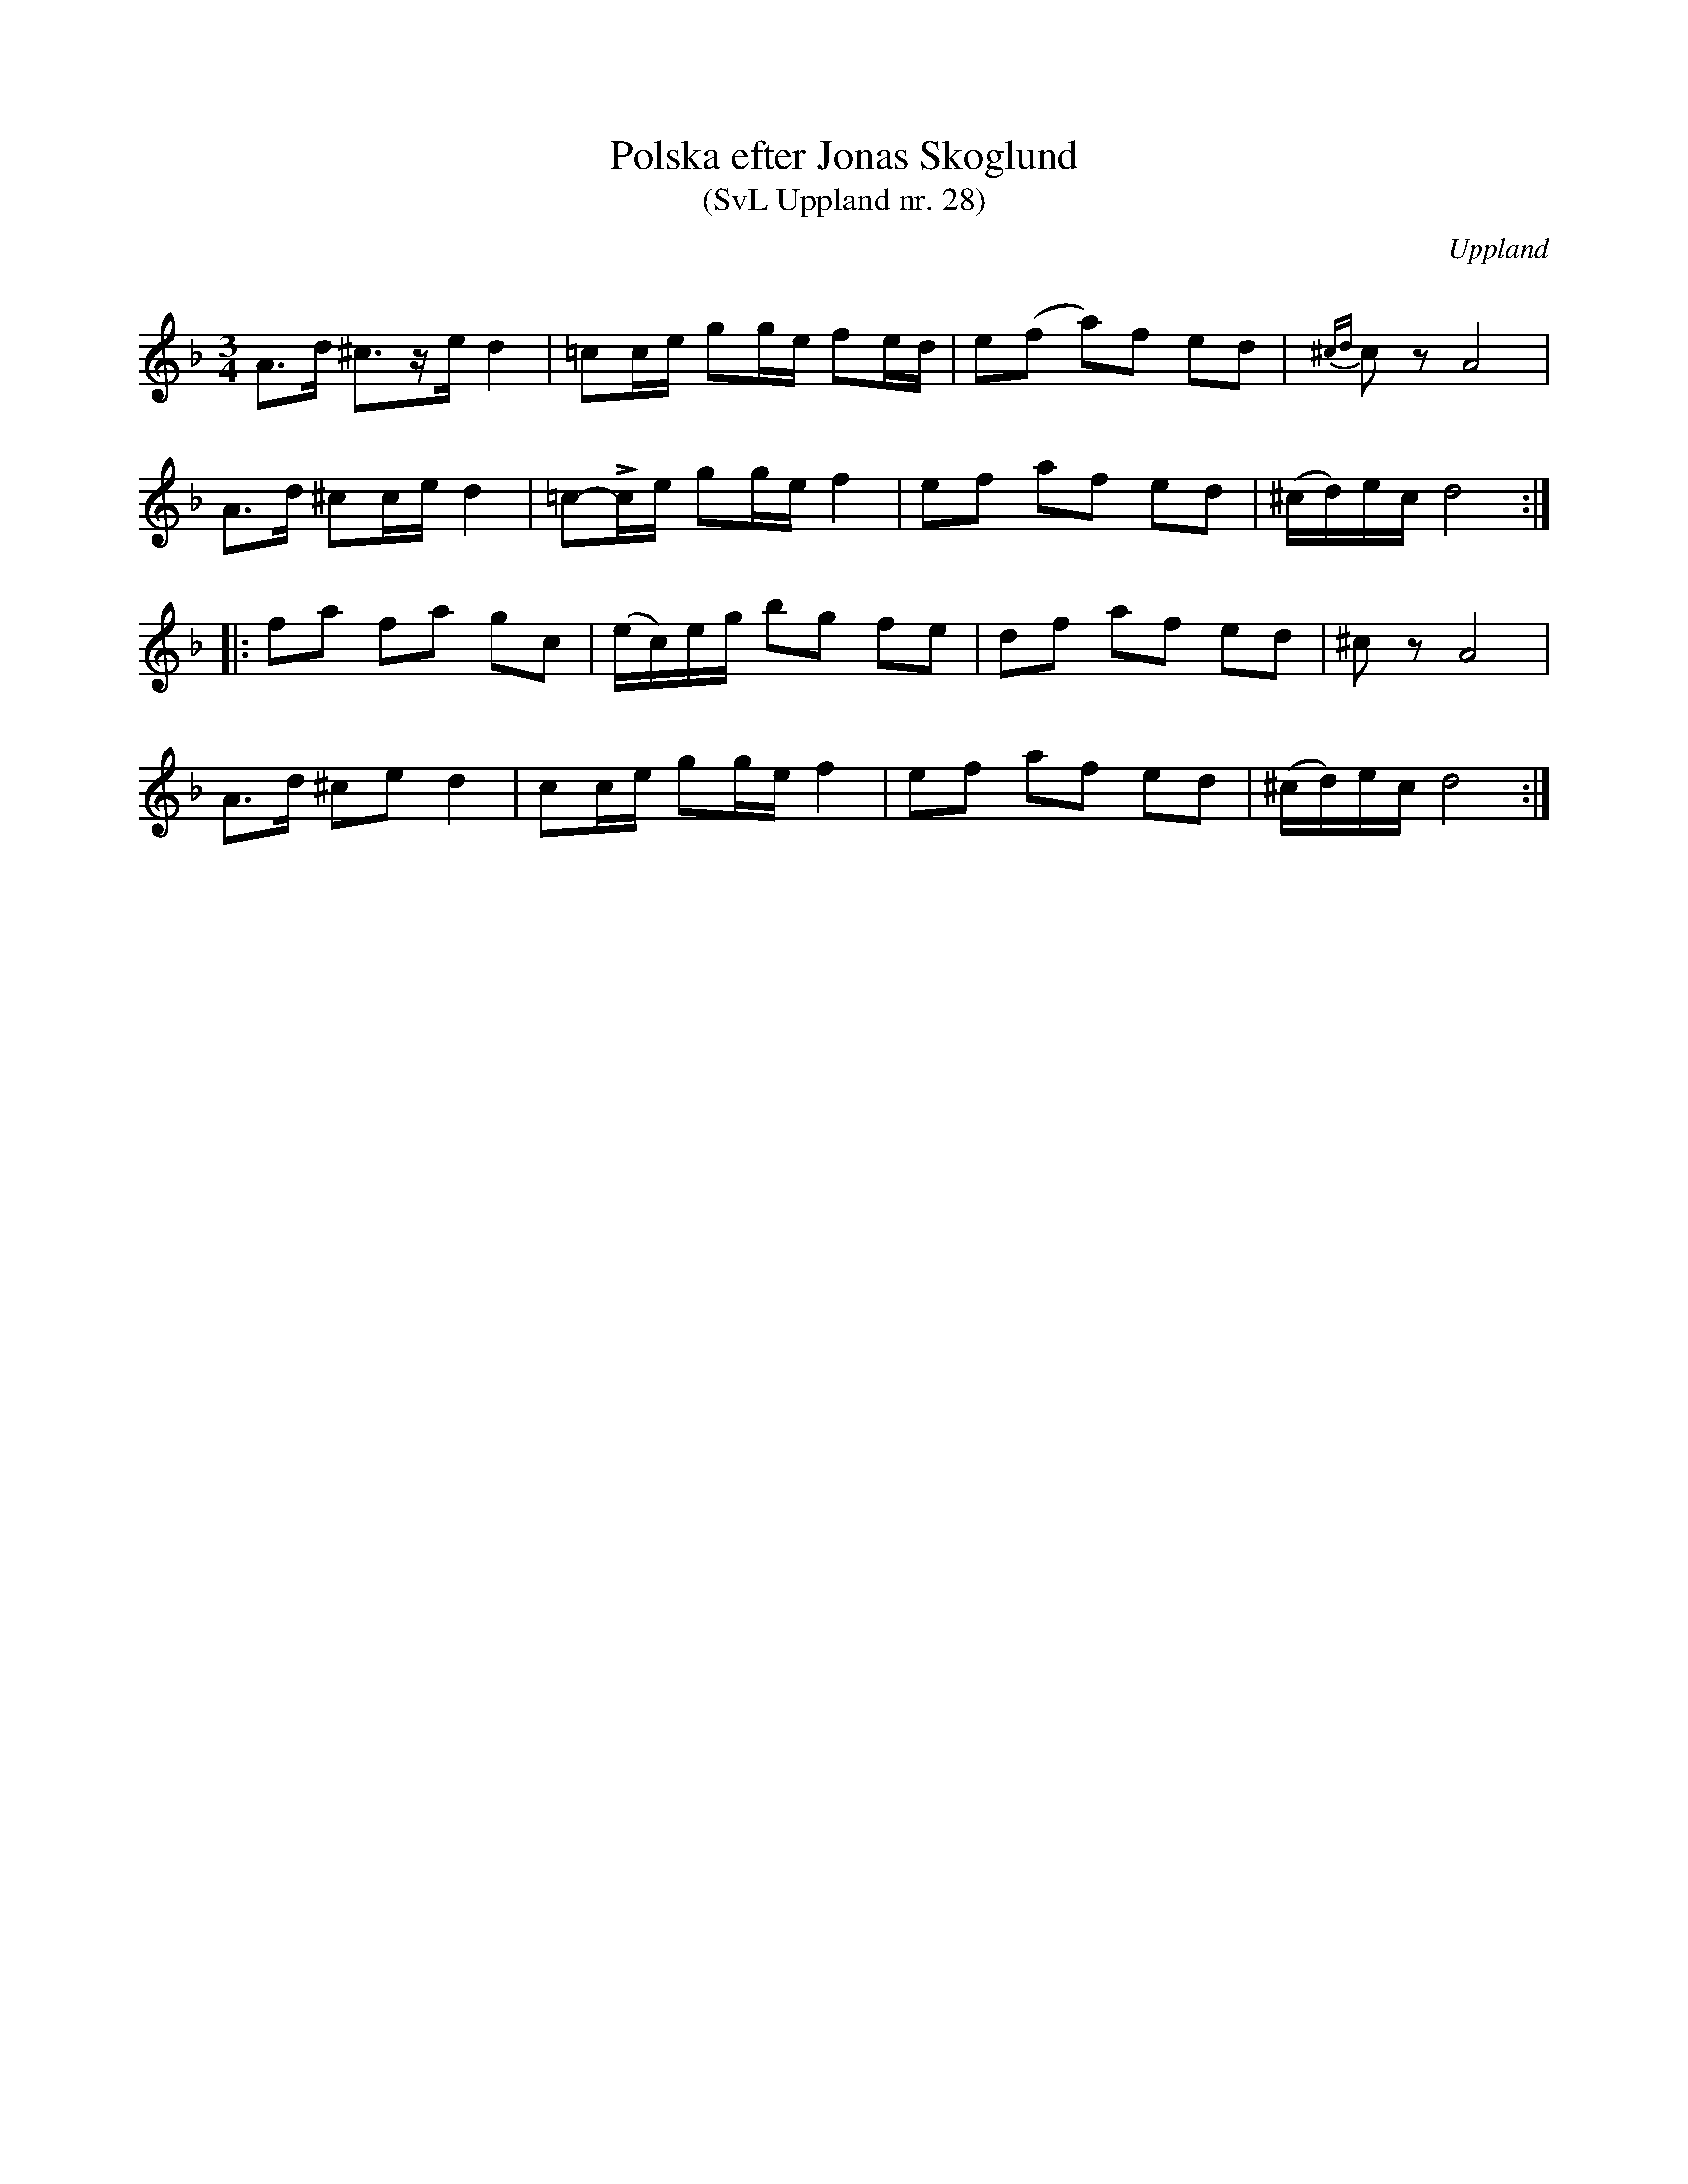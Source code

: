 %%abc-charset utf-8

X: 28
T: Polska efter Jonas Skoglund
T: (SvL Uppland nr. 28)
B: Svenska Låtar Uppland nr 28
Z: Nils L, 2009-01-20
R: Polska
O: Uppland
S: efter Jonas Skoglund
Q: 120
M: 3/4
L: 1/16
K: Dm
A2>d2 ^c3ze d4 | =c2ce g2ge f2ed | e2(f2 a2)f2 e2d2 | {^cd}c2z2 A8 |
A2>d2 ^c2ce d4 | =c2-!>!ce g2ge f4  | e2f2 a2f2 e2d2 | (^cd)ec d8 ::
f2a2 f2a2 g2c2 | (ec)eg b2g2 f2e2 | d2f2 a2f2 e2d2 | ^c2z2 A8 |
A2>d2 ^c2e2 d4 | c2ce g2ge f4 | e2f2 a2f2 e2d2 | (^cd)ec d8 :|

